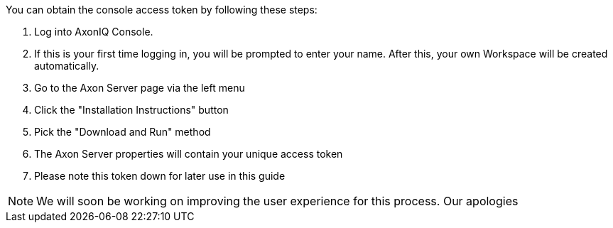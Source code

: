 You can obtain the console access token by following these steps:

1. Log into AxonIQ Console.
2. If this is your first time logging in, you will be prompted to enter your name. After this, your own Workspace will be created automatically.
3. Go to the Axon Server page via the left menu
4. Click the "Installation Instructions" button
5. Pick the "Download and Run" method
6. The Axon Server properties will contain your unique access token
7. Please note this token down for later use in this guide

[NOTE]
========
We will soon be working on improving the user experience for this process. Our apologies
========